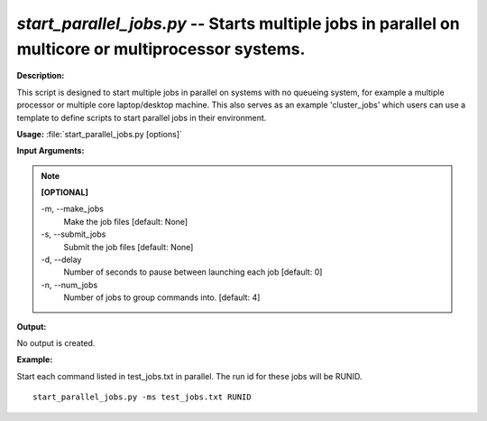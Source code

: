 .. _start_parallel_jobs:

.. index:: start_parallel_jobs.py

*start_parallel_jobs.py* -- Starts multiple jobs in parallel on multicore or multiprocessor systems.
^^^^^^^^^^^^^^^^^^^^^^^^^^^^^^^^^^^^^^^^^^^^^^^^^^^^^^^^^^^^^^^^^^^^^^^^^^^^^^^^^^^^^^^^^^^^^^^^^^^^^^^^^^^^^^^^^^^^^^^^^^^^^^^^^^^^^^^^^^^^^^^^^^^^^^^^^^^^^^^^^^^^^^^^^^^^^^^^^^^^^^^^^^^^^^^^^^^^^^^^^^^^^^^^^^^^^^^^^^^^^^^^^^^^^^^^^^^^^^^^^^^^^^^^^^^^^^^^^^^^^^^^^^^^^^^^^^^^^^^^^^^^^

**Description:**

This script is designed to start multiple jobs in parallel on systems with no queueing system, for example a multiple processor or multiple core laptop/desktop machine. This also serves as an example 'cluster_jobs' which users can use a template to define scripts to start parallel jobs in their environment.


**Usage:** :file:`start_parallel_jobs.py [options]`

**Input Arguments:**

.. note::

	
	**[OPTIONAL]**
		
	-m, `-`-make_jobs
		Make the job files [default: None]
	-s, `-`-submit_jobs
		Submit the job files [default: None]
	-d, `-`-delay
		Number of seconds to pause between launching each job [default: 0]
	-n, `-`-num_jobs
		Number of jobs to group commands into. [default: 4]


**Output:**

No output is created.


**Example:**

Start each command listed in test_jobs.txt in parallel. The run id for these jobs will be RUNID. 

::

	start_parallel_jobs.py -ms test_jobs.txt RUNID



